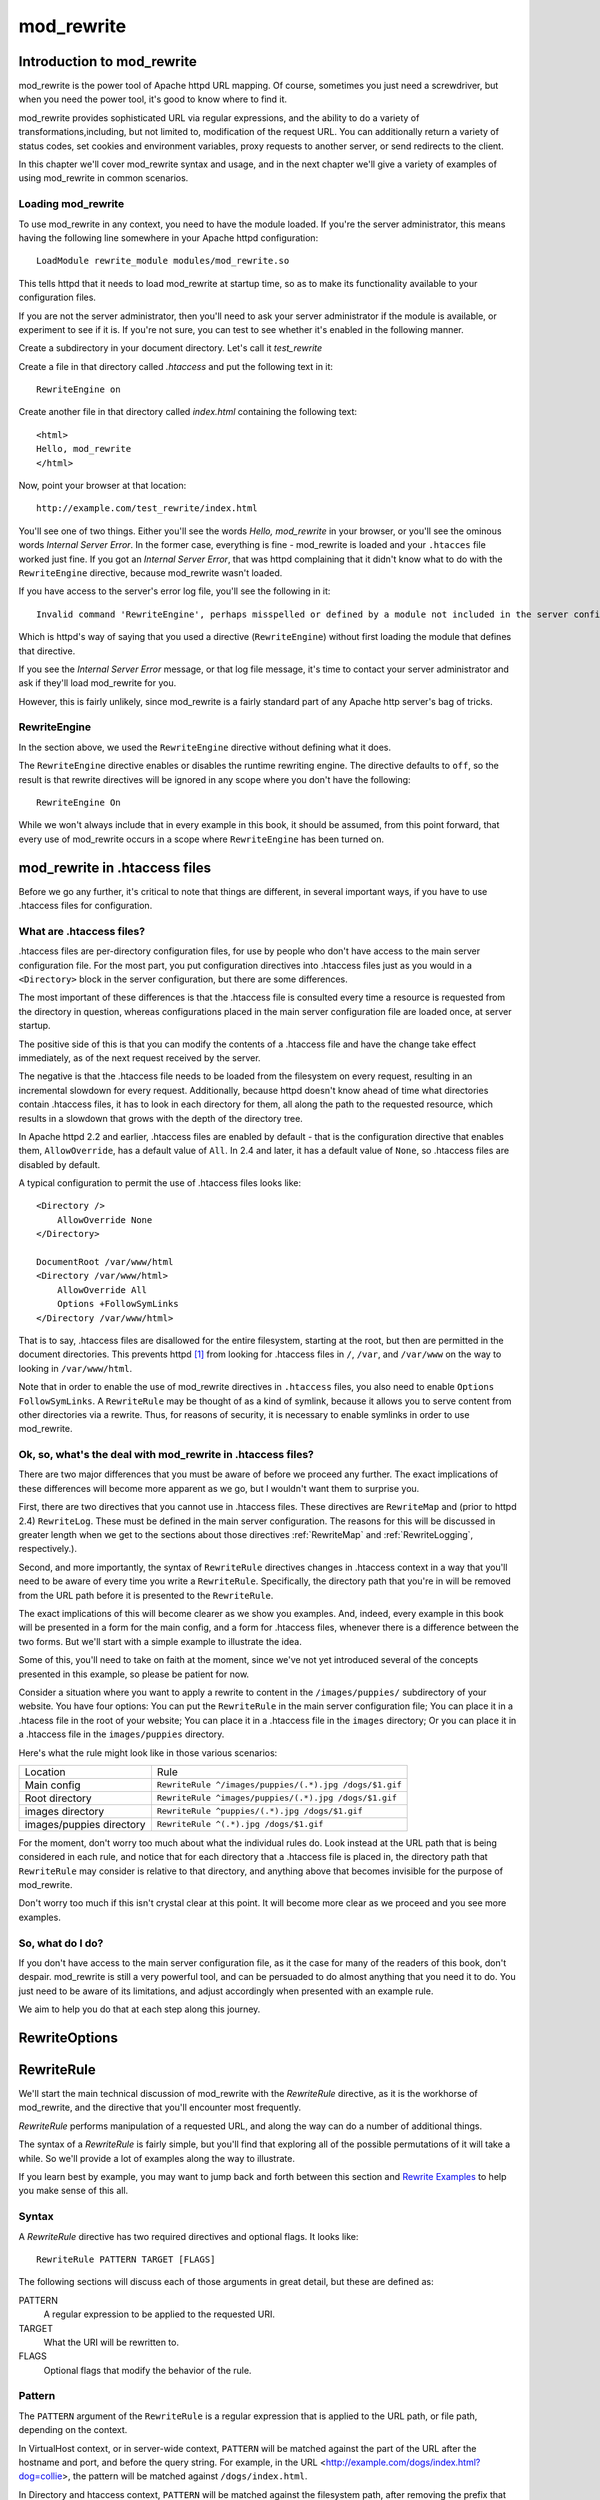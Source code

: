.. _part mod_rewrite:

mod_rewrite
===========

Introduction to mod_rewrite
----------------------------

mod_rewrite is the power tool of Apache httpd URL mapping. Of course, sometimes you just need a screwdriver, but when you need the power tool, it's good to know where to find it.

mod_rewrite provides sophisticated URL via regular expressions, and the ability to do a variety of transformations,including, but not limited to, modification of the request URL. You can additionally return a variety of status codes, set cookies and environment variables, proxy requests to another server, or send redirects to the client.

In this chapter we'll cover mod_rewrite syntax and usage, and in the next chapter we'll give a variety of examples of using mod_rewrite in common scenarios.

Loading mod_rewrite
```````````````````

To use mod_rewrite in any context, you need to have the module loaded. If you're the server administrator, this means having the following line somewhere in your Apache httpd configuration:

::

    LoadModule rewrite_module modules/mod_rewrite.so


This tells httpd that it needs to load mod_rewrite at startup time, so as to make its functionality available to your configuration files.

If you are not the server administrator, then you'll need to ask your server administrator if the module is available, or experiment to see if it is. If you're not sure, you can test to see whether it's enabled in the following manner.

Create a subdirectory in your document directory. Let's call it `test_rewrite`

Create a file in that directory called `.htaccess` and put the following text in it:

::

    RewriteEngine on

Create another file in that directory called `index.html` containing the following text:

::

    <html>
    Hello, mod_rewrite
    </html>

Now, point your browser at that location:

::

    http://example.com/test_rewrite/index.html

You'll see one of two things. Either you'll see the words `Hello, mod_rewrite` in your browser, or you'll see the ominous words `Internal Server Error`. In the former case, everything is fine - mod_rewrite is loaded and your ``.htacces`` file worked just fine. If you got an `Internal Server Error`, that was httpd complaining that it didn't know what to do with the ``RewriteEngine`` directive, because mod_rewrite wasn't loaded.

If you have access to the server's error log file, you'll see the following in it:

::

    Invalid command 'RewriteEngine', perhaps misspelled or defined by a module not included in the server configuration


Which is httpd's way of saying that you used a directive (``RewriteEngine``) without first loading the module that defines that directive.

If you see the `Internal Server Error` message, or that log file message, it's time to contact your server administrator and ask if they'll load mod_rewrite for you.

However, this is fairly unlikely, since mod_rewrite is a fairly standard part of any Apache http server's bag of tricks.

RewriteEngine
`````````````

In the section above, we used the ``RewriteEngine`` directive without defining what it does.

The ``RewriteEngine`` directive enables or disables the runtime rewriting engine. The directive defaults to ``off``, so the result is that rewrite directives will be ignored in any scope where you don't have the following:

::

    RewriteEngine On

While we won't always include that in every example in this book, it should be assumed, from this point forward, that every use of mod_rewrite occurs in a scope where ``RewriteEngine`` has been turned on.

mod_rewrite in .htaccess files
-------------------------------

.. index:: htaccess files
.. index:: mod_rewrite in .htaccess files

Before we go any further, it's critical to note that things are different, in several important ways, if you have to use .htaccess files for configuration.

What are .htaccess files?
`````````````````````````

.htaccess files are per-directory configuration files, for use by people who don't have access to the main server configuration file. For the most part, you put configuration directives into .htaccess files just as you would in a ``<Directory>`` block in the server configuration, but there are some differences.

The most important of these differences is that the .htaccess file is consulted every time a resource is requested from the directory in question, whereas configurations placed in the main server configuration file are loaded once, at server startup. 

The positive side of this is that you can modify the contents of a .htaccess file and have the change take effect immediately, as of the next request received by the server.

The negative is that the .htaccess file needs to be loaded from the filesystem on every request, resulting in an incremental slowdown for every request. Additionally, because httpd doesn't know ahead of time what directories contain .htaccess files, it has to look in each directory for them, all along the path to the requested resource, which results in a slowdown that grows with the depth of the directory tree.

In Apache httpd 2.2 and earlier, .htaccess files are enabled by default - that is the configuration directive that enables them, ``AllowOverride``, has a default value of ``All``. In 2.4 and later, it has a default value of ``None``, so .htaccess files are disabled by default.

A typical configuration to permit the use of .htaccess files looks like:

::

    <Directory />
        AllowOverride None
    </Directory>

    DocumentRoot /var/www/html
    <Directory /var/www/html>
        AllowOverride All
        Options +FollowSymLinks
    </Directory /var/www/html>

That is to say, .htaccess files are disallowed for the entire filesystem, 
starting at the root, but then are permitted in the document directories.
This prevents httpd [#]_ from looking for .htaccess files in ``/``, ``/var``, 
and ``/var/www`` on the way to looking in ``/var/www/html``.

Note that in order to enable the use of mod_rewrite directives in
``.htaccess`` files, you also need to enable ``Options FollowSymLinks``.
A ``RewriteRule`` may be thought of as
a kind of symlink, because it allows you to serve content from other
directories via a rewrite. Thus, for reasons of security, it is
necessary to enable symlinks in order to use mod_rewrite.

Ok, so, what's the deal with mod_rewrite in .htaccess files?
`````````````````````````````````````````````````````````````

There are two major differences that you must be aware of before we proceed any further. The exact implications of these differences will become more apparent as we go, but I wouldn't want them to surprise you.

First, there are two directives that you cannot use in .htaccess files. These directives are ``RewriteMap`` and (prior to httpd 2.4) ``RewriteLog``. These must be defined in the main server configuration. The reasons for this will be discussed in greater length when we get to the sections about those directives :ref:`RewriteMap` and :ref:`RewriteLogging`, respectively.).

Second, and more importantly, the syntax of ``RewriteRule`` directives changes in .htaccess context in a way that you'll need to be aware of every time you write a ``RewriteRule``. Specifically, the directory path that you're in will be removed from the URL path before it is presented to the ``RewriteRule``.

The exact implications of this will become clearer as we show you examples. And, indeed, every example in this book will be presented in a form for the main config, and a form for .htaccess files, whenever there is a difference between the two forms. But we'll start with a simple example to illustrate the idea.

Some of this, you'll need to take on faith at the moment, since we've not yet introduced several of the concepts presented in this example, so please be patient for now.

Consider a situation where you want to apply a rewrite to content in the ``/images/puppies/`` subdirectory of your website. You have four options: You can put the ``RewriteRule`` in the main server configuration file; You can place it in a .htacess file in the root of your website; You can place it in a .htaccess file in the ``images`` directory; Or you can place it in a .htaccess file in the ``images/puppies`` directory.

Here's what the rule might look like in those various scenarios:

========================  ====
Location                  Rule
------------------------  ----
Main config               ``RewriteRule ^/images/puppies/(.*).jpg /dogs/$1.gif``
Root directory            ``RewriteRule ^images/puppies/(.*).jpg /dogs/$1.gif``
images directory          ``RewriteRule ^puppies/(.*).jpg /dogs/$1.gif``
images/puppies directory  ``RewriteRule ^(.*).jpg /dogs/$1.gif``
========================  ====

For the moment, don't worry too much about what the individual rules do.
Look instead at the URL path that is being considered in each rule, and
notice that for each directory that a .htaccess file is placed in, the directory path that ``RewriteRule`` may consider is relative to that directory, and anything above that becomes invisible for the purpose of mod_rewrite.

Don't worry too much if this isn't crystal clear at this point. It will become more clear as we proceed and you see more examples.

So, what do I do?
`````````````````

If you don't have access to the main server configuration file, as it the case for many of the readers of this book, don't despair. mod_rewrite is still a very powerful tool, and can be persuaded to do almost anything that you need it to do. You just need to be aware of its limitations, and adjust accordingly when presented with an example rule.

We aim to help you do that at each step along this journey.

.. index:: RewriteOptions
.. _RewriteOptions:

RewriteOptions
--------------

.. todo:: Write this section

.. index:: RewriteRule
.. _RewriteRule:

RewriteRule
-----------

We'll start the main technical discussion of mod_rewrite with the `RewriteRule` directive, as it is the workhorse of mod_rewrite, and the directive that you'll encounter most frequently.

`RewriteRule` performs manipulation of a requested URL, and along the way can do a number of additional things.

The syntax of a `RewriteRule` is fairly simple, but you'll find that exploring all of the possible permutations of it will take a while. So we'll provide a lot of examples along the way to illustrate.

If you learn best by example, you may want to jump back and forth between this section and `Rewrite Examples`_ to help you make sense of this all.

Syntax
``````

A `RewriteRule` directive has two required directives and optional flags. It looks like:

::

    RewriteRule PATTERN TARGET [FLAGS]

The following sections will discuss each of those arguments in great detail, but these are defined as:

PATTERN
    A regular expression to be applied to the requested URI.

TARGET
    What the URI will be rewritten to.

FLAGS
    Optional flags that modify the behavior of the rule.

Pattern
```````

The ``PATTERN`` argument of the ``RewriteRule`` is a regular expression that is applied to the URL path, or file path, depending on the context.

In VirtualHost context, or in server-wide context, ``PATTERN`` will be matched against the part of the URL after the hostname and port, and before the query string. For example, in the URL <http://example.com/dogs/index.html?dog=collie>, the pattern will be matched against ``/dogs/index.html``.

In Directory and htaccess context, ``PATTERN`` will be matched against the filesystem path, after removing the prefix that led the server to the current ``RewriteRule`` (e.g. either "dogs/index.html" or "index.html" depending on where the directives are defined).

Subsequent ``RewriteRule`` patterns are matched against the output of the last matching ``RewriteRule``.

It is assumed, at this point, that you've already read the chapter :ref:`Introduction to Regular Expressions`, and/or are familiar with what a regular expression is, and how to craft one.

Target
``````

The target of a ``RewriteRule`` can be one of the following:

A file-system path
''''''''''''''''''

Designates the location on the file-system of the resource to be delivered to the client. Substitutions are only treated as a file-system path when the rule is configured in server (virtualhost) context and the first component of the path in the substitution exists in the file-system

URL-path
''''''''

A DocumentRoot-relative path to the resource to be served. Note that mod_rewrite tries to guess whether you have specified a file-system path or a URL-path by checking to see if the first segment of the path exists at the root of the file-system. For example, if you specify a Substitution string of ``/www/file.html``, then this will be treated as a URL-path unless a directory named www exists at the root or your file-system (or, in the case of using rewrites in a .htaccess file, relative to your document root), in which case it will be treated as a file-system path. If you wish other URL-mapping directives (such as Alias) to be applied to the resulting URL-path, use the ``[PT]`` flag as described below.

Absolute URL
''''''''''''

If an absolute URL is specified, mod_rewrite checks to see whether the hostname matches the current host. If it does, the scheme and hostname are stripped out and the resulting path is treated as a URL-path. Otherwise, an external redirect is performed for the given URL. To force an external redirect back to the current host, see the ``[R]`` flag below.

\- (dash)
'''''''''

A dash indicates that no substitution should be performed (the existing path is passed through untouched). This is used when a flag (see below) needs to be applied without changing the path.

Flags
`````

.. index:: Flags
.. index:: RewriteRule: Flags

Flags modify the behavior of the rule. You may have zero or more flags, and the effect is cumulative. Flags may be repeated where appropriate. For example, you may set several environment variables by using several ``[E]`` flags, or set several cookies with multiple ``[CO]`` flags. Flags are separated with commas:

::

    [B,C,NC,PT,L]

There are a *lot* of flags. Here they are:

B - escape backreferences
'''''''''''''''''''''''''

.. index:: B flag
.. index:: Rewrite flags! B
.. index:: Flags! B


The `[B]` flag instructs `RewriteRule` to escape non-alphanumeric characters before applying the transformation.

mod_rewrite has to unescape URLs before mapping them, so backreferences are unescaped at the time they are applied. Using the B flag, non-alphanumeric characters in backreferences will be escaped. (See :ref:`backreferences` for discussion of backreferences.) For example, consider the rule:

::

    RewriteRule ^search/(.*)$ /search.php?term=$1

Given a search term of ``'x & y/z'``, a browser will encode it as ``'x%20%26%20y%2Fz'``, making the request ``'search/x%20%26%20y%2Fz'``. Without the B flag, this rewrite rule will map to ``'search.php?term=x & y/z'``, which isn't a valid URL, and so would be encoded as ``search.php?term=x%20&y%2Fz=``, which is not what was intended.

With the B flag set on this same rule, the parameters are re-encoded before being passed on to the output URL, resulting in a correct mapping to ``/search.php?term=x%20%26%20y%2Fz``.

Note that you may also need to set ``AllowEncodedSlashes`` to ``On`` to get this particular example to work, as httpd does not allow encoded slashes in URLs, and returns a 404 if it sees one.

This escaping is particularly necessary in a proxy situation, when the backend may break if presented with an unescaped URL.

C - chain
'''''''''

.. index:: C flag
.. index:: Rewrite flags! C
.. index:: Flags! C

The ``[C]`` or ``[chain]`` flag indicates that the RewriteRule is chained to the next rule. That is, if the rule matches, then it is processed as usual and control moves on to the next rule. However, if it does not match, then the next rule, and any other rules that are chained together, will be skipped.

CO - cookie
'''''''''''

.. index:: CO flag
.. index:: Rewrite flags! CO
.. index:: Flags! CO

The ``[CO]``, or ``[cookie]`` flag, allows you to set a cookie when a particular RewriteRule matches. The argument consists of three required fields and four optional fields.

The full syntax for the flag, including all attributes, is as follows:

::

    [CO=NAME:VALUE:DOMAIN:lifetime:path:secure:httponly]

You must declare a name, a value, and a domain for the cookie to be set.

Domain
""""""

The domain for which you want the cookie to be valid. This may be a hostname, such as www.example.com, or it may be a domain, such as .example.com. It must be at least two parts separated by a dot. That is, it may not be merely .com or .net. Cookies of that kind are forbidden by the cookie security model.
You may optionally also set the following values:

Lifetime
""""""""

The time for which the cookie will persist, in minutes.
A value of 0 indicates that the cookie will persist only for the current browser session. This is the default value if none is specified.

Path
""""

The path, on the current website, for which the cookie is valid, such as ``/customers/`` or ``/files/download/``.
By default, this is set to ``/`` - that is, the entire website.

Secure
""""""

If set to secure, true, or 1, the cookie will only be permitted to be translated via secure (https) connections.

httponly
""""""""

If set to HttpOnly, true, or 1, the cookie will have the HttpOnly flag set, which means that the cookie will be inaccessible to JavaScript code on browsers that support this feature.

Example
"""""""

Consider this example:

::

    RewriteEngine On
    RewriteRule ^/index\.html - [CO=frontdoor:yes:.example.com:1440:/]

In the example give, the rule doesn't rewrite the request. The '-' rewrite target tells mod_rewrite to pass the request through unchanged. Instead, it sets a cookie called 'frontdoor' to a value of 'yes'. The cookie is valid for any host in the .example.com domain. It will be set to expire in 1440 minutes (24 hours) and will be returned for all URIs (i.e., for the path '/').

DPI - discardpath
'''''''''''''''''

.. index:: Rewrite flags! DPI
.. index:: DPI flag
.. index:: Flags! DPI

The DPI flag causes the ``PATH_INFO`` portion of the rewritten URI to be discarded.

This flag is available in version 2.2.12 and later.

In per-directory context, the URI each ``RewriteRule`` compares against is the concatenation of the current values of the URI and ``PATH_INFO``.

The current URI can be the initial URI as requested by the client, the result of a previous round of mod_rewrite processing, or the result of a prior rule in the current round of mod_rewrite processing.

In contrast, the ``PATH_INFO`` that is appended to the URI before each rule reflects only the value of ``PATH_INFO`` before this round of mod_rewrite processing. As a consequence, if large portions of the URI are matched and copied into a substitution in multiple ``RewriteRule`` directives, without regard for which parts of the URI came from the current ``PATH_INFO``, the final URI may have multiple copies of ``PATH_INFO`` appended to it.

Use this flag on any substitution where the ``PATH_INFO`` that resulted from the previous mapping of this request to the filesystem is not of interest. This flag permanently forgets the ``PATH_INFO`` established before this round of mod_rewrite processing began. ``PATH_INFO`` will not be recalculated until the current round of mod_rewrite processing completes. Subsequent rules during this round of processing will see only the direct result of substitutions, without any ``PATH_INFO`` appended.

E - env
'''''''

.. index:: Rewrite flags! E
.. index:: E flag
.. index:: Flags! E

With the ``[E]``, or ``[env]`` flag, you can set the value of an environment variable. Note that some environment variables may be set after the rule is run, thus unsetting what you have set.

The full syntax for this flag is:

::

    [E=VAR:VAL] 
    [E=!VAR]

VAL may contain backreferences (See section :ref:`backreferences`) (``$N`` or ``%N``) which will be expanded.

Using the short form

::

    [E=VAR]

you can set the environment variable named VAR to an empty value.

The form

::

    [E=!VAR]

allows to unset a previously set environment variable named VAR.

Environment variables can then be used in a variety of contexts, including CGI programs, other RewriteRule directives, or CustomLog directives.

The following example sets an environment variable called 'image' to a value of '1' if the requested URI is an image file. Then, that environment variable is used to exclude those requests from the access log.

::

    RewriteRule \.(png|gif|jpg)$ - [E=image:1]
    CustomLog logs/access_log combined env=!image

Note that this same effect can be obtained using SetEnvIf. This technique is offered as an example, not as a recommendation.

The ``[E]`` flag may be repeated if you want to set more than one environment variable at the same time:

::

    RewriteRule \.pdf$ [E=document:1,E=pdf:1,E=done]

END
'''

.. index:: END flag
.. index:: Rewrite flags! END
.. index:: Flags! END

Although the flags are presented here in alphabetical order, it makes more sense to go read the section about the L flag first (\ref{lflag}) and then come back here.

Using the ``[END]`` flag terminates not only the current round of rewrite processing (like ``[L]``) but also prevents any subsequent rewrite processing from occurring in per-directory (htaccess) context.

This does not apply to new requests resulting from external redirects.

F - forbidden
'''''''''''''

.. index:: Rewrite flags!F
.. index:: Flags!F
.. index:: F flag

Using the ``[F]`` flag causes the server to return a 403 Forbidden status code to the client. While the same behavior can be accomplished using the Deny directive, this allows more flexibility in assigning a Forbidden status.

The following rule will forbid ``.exe`` files from being downloaded from your server.

::

    RewriteRule \.exe - [F]

This example uses the "-" syntax for the rewrite target, which means that the requested URI is not modified. There's no reason to rewrite to another URI, if you're going to forbid the request.

When using ``[F]``, an ``[L]`` is implied - that is, the response is returned immediately, and no further rules are evaluated.

G - gone
''''''''

.. index:: G flag
.. index:: Rewrite flags!G
.. index:: Flags!G

The ``[G]`` flag forces the server to return a 410 Gone status with the response. This indicates that a resource used to be available, but is no longer available.

As with the ``[F]`` flag, you will typically use the "-" syntax for the rewrite target when using the ``[G]`` flag:

::

    RewriteRule oldproduct - [G,NC]

When using ``[G]``, an ``[L]`` is implied - that is, the response is returned immediately, and no further rules are evaluated.

H - handler
'''''''''''

.. index:: H flag
.. index:: Rewrite flags!H
.. index:: Flags!H

Forces the resulting request to be handled with the specified handler. For example, one might use this to force all files without a file extension to be parsed by the php handler:

::

    RewriteRule !\. - [H=application/x-httpd-php]

The regular expression above - ``!\.`` - will match any request that does not contain the literal . character.

This can be also used to force the handler based on some conditions. For example, the following snippet used in per-server context allows .php files to be displayed by mod\_php if they are requested with the .phps extension:

::

    RewriteRule ^(/source/.+\.php)s$ $1 [H=application/x-httpd-php-source]

The regular expression above - ``^(/source/.+\.php)s$`` - will match any request that starts with ``/source/`` followed by 1 or n characters followed by ``.phps`` literally. The backreference ``$1`` referrers to the captured match within parenthesis of the regular expression.

L - last
''''''''

.. index:: L flag
.. index:: Rewrite flags!L
.. index:: Flags!L

The ``[L]`` flag causes mod_rewrite to stop processing the rule set. In most contexts, this means that if the rule matches, no further rules will be processed. This corresponds to the last command in Perl, or the break command in C. Use this flag to indicate that the current rule should be applied immediately without considering further rules.

If you are using ``RewriteRule`` in either .htaccess files or in ``<Directory>`` sections, it is important to have some understanding of how the rules are processed. The simplified form of this is that once the rules have been processed, the rewritten request is handed back to the URL parsing engine to do what it may with it. It is possible that as the rewritten request is handled, the .htaccess file or ``<Directory>`` section may be encountered again, and thus the ruleset may be run again from the start. Most commonly this will happen if one of the rules causes a redirect - either internal or external - causing the request process to start over.

It is therefore important, if you are using ``RewriteRule`` directives in one of these contexts, that you take explicit steps to avoid rules looping, and not count solely on the ``[L]`` flag to terminate execution of a series of rules, as shown below.

An alternative flag, ``[END]``, can be used to terminate not only the current round of rewrite processing but prevent any subsequent rewrite processing from occurring in per-directory (htaccess) context. This does not apply to new requests resulting from external redirects.

The example given here will rewrite any request to index.php, giving the original request as a query string argument to ``index.php``, however, the ``RewriteCond`` ensures that if the request is already for index.php, the ``RewriteRule`` will be skipped.

::

    RewriteBase /
    RewriteCond %{REQUEST_URI} !=/index.php
    RewriteRule ^(.*) /index.php?req=$1 [L,PT]

See the :ref:`RewriteCond` chapter for further discussion of the `RewriteCond` directive.

N - next
''''''''

.. index:: N flag
.. index:: Rewrite flags!N
.. index:: Flags!N

The ``[N]`` flag causes the ruleset to start over again from the top, using the result of the ruleset so far as a starting point. Use with extreme caution, as it may result in loop.

The ``[N]`` flag could be used, for example, if you wished to replace a certain string or letter repeatedly in a request. The example shown here will replace A with B everywhere in a request, and will continue doing so until there are no more As to be replaced.

::

    RewriteRule (.*)A(.*) $1B$2 [N]

You can think of this as a while loop: While this pattern still matches (i.e., while the URI still contains an A), perform this substitution (i.e., replace the A with a B).

NC - nocase
'''''''''''

.. index:: NC flag
.. index:: Rewrite flags!NC
.. index:: Flags!NC

Use of the ``[NC]`` flag causes the ``RewriteRule`` to be matched in a case-insensitive manner. That is, it doesn't care whether letters appear as upper-case or lower-case in the matched URI.

In the example below, any request for an image file will be proxied to your dedicated image server. The match is case-insensitive, so that .jpg and .JPG files are both acceptable, for example.

::

    RewriteRule (.*\.(jpg|gif|png))$ http://images.example.com$1 [P,NC]

NE - noescape
'''''''''''''

.. index:: NE flag
.. index:: Rewrite flags!NE
.. index:: Flags!NE

By default, special characters, such as ``\&`` and ``?``, for example, will be converted to their hexcode equivalent. Using the ``[NE]`` flag prevents that from happening.

::

    RewriteRule ^/anchor/(.+) /bigpage.html#$1 [NE,R]

The above example will redirect ``/anchor/xyz`` to ``/bigpage.html#xyz``. Omitting the ``[NE]`` will result in the ``#`` being converted to its hexcode equivalent, ``%23``, which will then result in a 404 Not Found error condition.

NS - nosubreq
'''''''''''''

.. index:: NS flag
.. index:: Rewrite flags!NS
.. index:: Flags!NS

Use of the ``[NS]`` flag prevents the rule from being used on subrequests. For example, a page which is included using an SSI (Server Side Include) is a subrequest, and you may want to avoid rewrites happening on those subrequests. Also, when mod\_dir tries to find out information about possible directory default files (such as index.html files), this is an internal subrequest, and you often want to avoid rewrites on such subrequests. On subrequests, it is not always useful, and can even cause errors, if the complete set of rules are applied. Use this flag to exclude problematic rules.

To decide whether or not to use this rule: if you prefix URLs with CGI-scripts, to force them to be processed by the CGI-script, it's likely that you will run into problems (or significant overhead) on sub-requests. In these cases, use this flag.

Images, javascript files, or css files, loaded as part of an HTML page, are not subrequests - the browser requests them as separate HTTP requests.

P - proxy
'''''''''

.. index:: P flag
.. index:: Rewrite flags!P
.. index:: Flags!P

Use of the ``[P]`` flag causes the request to be handled by mod\_proxy, and handled via a proxy request. For example, if you wanted all image requests to be handled by a back-end image server, you might do something like the following:

::

    RewriteRule /(.*)\.(jpg|gif|png)$ http://images.example.com/$1.$2 [P]

Use of the ``[P]`` flag implies ``[L]``. That is, the request is immediately pushed through the proxy, and any following rules will not be considered.

You must make sure that the substitution string is a valid URI (typically starting with <http://hostname>) which can be handled by the mod\_proxy. If not, you will get an error from the proxy module. Use this flag to achieve a more powerful implementation of the ``ProxyPass`` directive, to map remote content into the namespace of the local server.

Security Warning
""""""""""""""""

Take care when constructing the target URL of the rule, considering the security impact from allowing the client influence over the set of URLs to which your server will act as a proxy. Ensure that the scheme and hostname part of the URL is either fixed, or does not allow the client undue influence.

Performance warning
"""""""""""""""""""

Using this flag triggers the use of mod\_proxy, without handling of persistent connections. This means the performance of your proxy will be better if you set it up with ``ProxyPass`` or ``ProxyPassMatch``.

This is because this flag triggers the use of the default worker, which does not handle connection pooling.
Avoid using this flag and prefer those directives, whenever you can.

Note: mod_proxy must be enabled in order to use this flag.

See Chapter \ref{chapter_proxy} for a more thorough treatment of proxying.

PT - passthrough
''''''''''''''''

.. index:: PT flag
.. index:: Rewrite flags!PT
.. index:: Flags!PT

The target (or substitution string) in a ``RewriteRule`` is assumed to be a file path, by default. The use of the ``[PT]`` flag causes it to be treated as a URI instead. That is to say, the use of the ``[PT]`` flag causes the result of the ``RewriteRule`` to be passed back through URL mapping, so that location-based mappings, such as ``Alias``, ``Redirect``, or ``ScriptAlias``, for example, might have a chance to take effect.

If, for example, you have an ``Alias`` for ``/icons``, and have a ``RewriteRule`` pointing there, you should use the ``[PT]`` flag to ensure that the ``Alias`` is evaluated.

::

    Alias /icons /usr/local/apache/icons
    RewriteRule /pics/(.+)\.jpg$ /icons/$1.gif [PT]

Omission of the ``[PT]`` flag in this case will cause the ``Alias`` to be ignored, resulting in a 'File not found' error being returned.

The ``[PT]`` flag implies the ``[L]`` flag: rewriting will be stopped in order to pass the request to the next phase of processing.

Note that the ``[PT]`` flag is implied in per-directory contexts such as ``<Directory>`` sections or in .htaccess files. The only way to circumvent that is to rewrite to -.

QSA - qsappend
''''''''''''''

.. index:: QSA flag
.. index:: Rewrite flags!QSA
.. index:: Flags!QSA

When the replacement URI contains a query string, the default behavior of RewriteRule is to discard the existing query string, and replace it with the newly generated one. Using the ``[QSA]`` flag causes the query strings to be combined.

Consider the following rule:

::

    RewriteRule /pages/(.+) /page.php?page=$1 [QSA]

With the ``[QSA]`` flag, a request for ``/pages/123?one=two`` will be mapped to ``/page.php?page=123&one=two``. Without the ``[QSA]`` flag, that same request will be mapped to ``/page.php?page=123`` - that is, the existing query string will be discarded.

QSD - qsdiscard
'''''''''''''''

.. index:: QSD flag
.. index:: Rewrite flags!QSD
.. index:: Flags!QSD

When the requested URI contains a query string, and the target URI does not, the default behavior of ``RewriteRule`` is to copy that query string to the target URI. Using the ``[QSD]`` flag causes the query string to be discarded.

This flag is available in version 2.4.0 and later.

Using ``[QSD]`` and ``[QSA]`` together will result in ``[QSD]`` taking precedence.

If the target URI has a query string, the default behavior will be observed - that is, the original query string will be discarded and replaced with the query string in the ``RewriteRule`` target URI.


R - redirect
''''''''''''

.. index:: R flag
.. index:: Rewrite flags!R
.. index:: Flags!R

Use of the ``[R]`` flag causes a HTTP redirect to be issued to the browser. If a fully-qualified URL is specified (that is, including <http://servername/>) then a redirect will be issued to that location. Otherwise, the current protocol, servername, and port number will be used to generate the URL sent with the redirect.

Any valid HTTP response status code may be specified, using the syntax ``[R=305]``, with a 302 status code being used by default if none is specified. The status code specified need not necessarily be a redirect (3xx) status code. However, if a status code is outside the redirect range (300-399) then the substitution string is dropped entirely, and rewriting is stopped as if the L were used.

In addition to response status codes, you may also specify redirect status using their symbolic names: temp (default), permanent, or seeother.

You will almost always want to use ``[R]`` in conjunction with ``[L]`` (that is, use ``[R,L]``) because on its own, the ``[R]`` flag prepends <http://thishost[:thisport]> to the URI, but then passes this on to the next rule in the ruleset, which can often result in 'Invalid URI in request' warnings.

S - skip
''''''''

.. index:: S flag
.. index:: Rewrite flags!S
.. index:: Flags!S

The ``[S]`` flag is used to skip rules that you don't want to run. The syntax of the skip flag is ``[S=N]``, where N signifies the number of rules to skip (provided the RewriteRule and any preceding RewriteCond directives match). This can be thought of as a goto statement in your rewrite ruleset. In the following example, we only want to run the RewriteRule if the requested URI doesn't correspond with an actual file.

::

    # Is the request for a non-existent file?
    RewriteCond %{REQUEST_FILENAME} !-f
    RewriteCond %{REQUEST_FILENAME} !-d

    # If so, skip these two RewriteRules
    RewriteRule .? - [S=2]

    RewriteRule (.*\.gif) images.php?$1
    RewriteRule (.*\.html) docs.php?$1

This technique is useful because a ``RewriteCond`` only applies to the ``RewriteRule`` immediately following it. Thus, if you want to make a ``RewriteCond`` apply to several ``RewriteRule``s, one possible technique is to negate those conditions and add a ``RewriteRule`` with a ``[Skip]`` flag. You can use this to make pseudo if-then-else constructs: The last rule of the then-clause becomes skip=N, where N is the number of rules in the else-clause:

::

    # Does the file exist?
    RewriteCond %{REQUEST_FILENAME} !-f
    RewriteCond %{REQUEST_FILENAME} !-d

    # Create an if-then-else construct by skipping 3 lines if we meant to go to the "else" stanza.
    RewriteRule .? - [S=3]

    # IF the file exists, then:
        RewriteRule (.*\.gif) images.php?$1
        RewriteRule (.*\.html) docs.php?$1
        # Skip past the "else" stanza.
        RewriteRule .? - [S=1]
    # ELSE...
        RewriteRule (.*) 404.php?file=$1
    # END


It is probably easier to accomplish this kind of configuration using the ``<If>``, ``<ElseIf>``, and ``<Else>`` directives instead. (2.4 and later -  See \ref{if}.)

T - type
''''''''

.. index:: T flag
.. index:: Rewrite flags!T
.. index:: Flags!T

Sets the MIME type with which the resulting response will be sent. This has the same effect as the ``AddType`` directive.

For example, you might use the following technique to serve Perl source code as plain text, if requested in a particular way:

::

    # Serve .pl files as plain text
    RewriteRule \.pl$ - [T=text/plain]

Or, perhaps, if you have a camera that produces jpeg images without file extensions, you could force those images to be served with the correct MIME type by virtue of their file names:

::

    # Files with 'IMG' in the name are jpg images.
    RewriteRule IMG - [T=image/jpg]

Please note that this is a trivial example, and could be better done using ``<FilesMatch>`` instead. Always consider the alternate solutions to a problem before resorting to rewrite, which will invariably be a less efficient solution than the alternatives.

If used in per-directory context, use only - (dash) as the substitution for the entire round of mod_rewrite processing, otherwise the MIME-type set with this flag is lost due to an internal re-processing (including subsequent rounds of mod_rewrite processing). The L flag can be useful in this context to end the current round of mod_rewrite processing.

.. index:: RewriteBase
.. _RewriteBase:

RewriteBase
-----------

.. todo:: RewriteBase chapter

.. index:: RewriteCond
.. _RewriteCond:

RewriteCond
-----------

The ``RewriteCond`` directive attaches additional conditions on a ``RewriteRule``, and may also set backreferences that may be used in the rewrite target.

One or more ``RewriteCond`` directives may precede a ``RewriteRule``
directive. That ``RewriteRule`` is then applied only if the current
state of the URI matches its pattern, and all of these conditions are
met.

The ``RewriteCond`` directive has the following syntax:

::

    RewriteCond TestString  CondPattern [Flag]

The arguments have the following meaning:

TestString
    Any string or variable to be tested for a match.

CondPattern
    A regular expression or other other expression to be compared
    against the TestString.

Flag
    One or more flags which modify the behavior of the condition.

These definitions will be expanded in the sections below.

TestString
``````````

TestString is a string which can contain the following expanded constructs in addition to plain text:

RewriteRule backreferences
    These are backreferences of the form `$N` (0 <= N <= 9). `$1` to `$9` provide access to the grouped parts (in parentheses) of the pattern, from the RewriteRule which is subject to the current set of RewriteCond conditions. $0 provides access to the whole string matched by that pattern.

RewriteCond backreferences
    These are backreferences of the form %N (0 <= N <= 9). %1 to %9 provide access to the grouped parts (again, in parentheses) of the pattern, from the last matched RewriteCond in the current set of conditions. %0 provides access to the whole string matched by that pattern.

RewriteMap expansions
    These are expansions of the form ${mapname:key|default}. See the documentation for RewriteMap for more details.

Server-Variables
    These are variables of the form %{ NAME_OF_VARIABLE } where NAME_OF_VARIABLE can be a string taken from the following list:

HTTP headers:

HTTP_USER_AGENT
HTTP_REFERER
HTTP_COOKIE
HTTP_FORWARDED
HTTP_HOST
HTTP_PROXY_CONNECTION
HTTP_ACCEPT


connection & request:   

REMOTE_ADDR
REMOTE_HOST
REMOTE_PORT
REMOTE_USER
REMOTE_IDENT
REQUEST_METHOD
SCRIPT_FILENAME
PATH_INFO
QUERY_STRING
AUTH_TYPE

server internals:

DOCUMENT_ROOT
SERVER_ADMIN
SERVER_NAME
SERVER_ADDR
SERVER_PORT
SERVER_PROTOCOL
SERVER_SOFTWARE


date and time:

TIME_YEAR
TIME_MON
TIME_DAY
TIME_HOUR
TIME_MIN
TIME_SEC
TIME_WDAY
TIME

specials:

API_VERSION
THE_REQUEST
REQUEST_URI
REQUEST_FILENAME
IS_SUBREQ
HTTPS
REQUEST_SCHEME

These variables all correspond to the similarly named HTTP MIME-headers, C variables of the Apache HTTP Server or struct tm fields of the Unix system. Most are documented elsewhere in the Manual or in the CGI specification.

SERVER_NAME and SERVER_PORT depend on the values of UseCanonicalName and UseCanonicalPhysicalPort respectively.

Those that are special to mod_rewrite include those below.

IS_SUBREQ
    Will contain the text "true" if the request currently being processed is a sub-request, "false" otherwise. Sub-requests may be generated by modules that need to resolve additional files or URIs in order to complete their tasks.

API_VERSION
    This is the version of the Apache httpd module API (the internal interface between server and module) in the current httpd build, as defined in include/ap_mmn.h. The module API version corresponds to the version of Apache httpd in use (in the release version of Apache httpd 1.3.14, for instance, it is 19990320:10), but is mainly of interest to module authors.

THE_REQUEST
    The full HTTP request line sent by the browser to the server (e.g., "GET /index.html HTTP/1.1"). This does not include any additional headers sent by the browser. This value has not been unescaped (decoded), unlike most other variables below.

REQUEST_URI
    The path component of the requested URI, such as "/index.html". This notably excludes the query string which is available as as its own variable named QUERY_STRING.

REQUEST_FILENAME
    The full local filesystem path to the file or script matching the request, if this has already been determined by the server at the time REQUEST_FILENAME is referenced. Otherwise, such as when used in virtual host context, the same value as REQUEST_URI. Depending on the value of AcceptPathInfo, the server may have only used some leading components of the REQUEST_URI to map the request to a file.

HTTPS
    Will contain the text "on" if the connection is using SSL/TLS, or "off" otherwise. (This variable can be safely used regardless of whether or not mod_ssl is loaded).

REQUEST_SCHEME
    Will contain the scheme of the request (usually "http" or "https"). This value can be influenced with ServerName.

If the TestString has the special value `expr`, the CondPattern will be treated as an `ap_expr`. HTTP headers referenced in the expression will be added to the Vary header if the `novary` flag is not given.

Other things you should be aware of:

The variables SCRIPT_FILENAME and REQUEST_FILENAME contain the same value - the value of the filename field of the internal request_rec structure of the Apache HTTP Server. The first name is the commonly known CGI variable name while the second is the appropriate counterpart of REQUEST_URI (which contains the value of the uri field of request_rec).

If a substitution occurred and the rewriting continues, the value of both variables will be updated accordingly.

If used in per-server context (i.e., before the request is mapped to the filesystem) SCRIPT_FILENAME and REQUEST_FILENAME cannot contain the full local filesystem path since the path is unknown at this stage of processing. Both variables will initially contain the value of REQUEST_URI in that case. In order to obtain the full local filesystem path of the request in per-server context, use an URL-based look-ahead %{LA-U:REQUEST_FILENAME} to determine the final value of REQUEST_FILENAME.

%{ENV:variable}, where variable can be any environment variable, is also available. This is looked-up via internal Apache httpd structures and (if not found there) via getenv() from the Apache httpd server process.

%{SSL:variable}, where variable is the name of an SSL environment variable, can be used whether or not mod_ssl is loaded, but will always expand to the empty string if it is not. Example: %{SSL:SSL_CIPHER_USEKEYSIZE} may expand to 128.

%{HTTP:header}, where header can be any HTTP MIME-header name, can always be used to obtain the value of a header sent in the HTTP request. Example: %{HTTP:Proxy-Connection} is the value of the HTTP header `Proxy-Connection:`.

If a HTTP header is used in a condition this header is added to the Vary header of the response in case the condition evaluates to to true for the request. It is not added if the condition evaluates to false for the request. Adding the HTTP header to the Vary header of the response is needed for proper caching.

It has to be kept in mind that conditions follow a short circuit logic in the case of the 'ornext|OR' flag so that certain conditions might not be evaluated at all.

%{LA-U:variable} can be used for look-aheads which perform an internal (URL-based) sub-request to determine the final value of variable. This can be used to access variable for rewriting which is not available at the current stage, but will be set in a later phase.

For instance, to rewrite according to the REMOTE_USER variable from within the per-server context (httpd.conf file) you must use %{LA-U:REMOTE_USER} - this variable is set by the authorization phases, which come after the URL translation phase (during which mod_rewrite operates).

On the other hand, because mod_rewrite implements its per-directory context (.htaccess file) via the Fixup phase of the API and because the authorization phases come before this phase, you just can use %{REMOTE_USER} in that context.

%{LA-F:variable} can be used to perform an internal (filename-based) sub-request, to determine the final value of variable. Most of the time, this is the same as LA-U above.

CondPattern
```````````

CondPattern is the condition pattern, a regular expression which is applied to the current instance of the TestString. TestString is first evaluated, before being matched against CondPattern.

CondPattern is usually a perl compatible regular expression, but there is additional syntax available to perform other useful tests against the Teststring:

You can prefix the pattern string with a '!' character (exclamation mark) to specify a non-matching pattern.

You can perform lexicographical string comparisons:

'<CondPattern' (lexicographically precedes)
    Treats the CondPattern as a plain string and compares it lexicographically to TestString. True if TestString lexicographically precedes CondPattern.

'>CondPattern' (lexicographically follows)
    Treats the CondPattern as a plain string and compares it lexicographically to TestString. True if TestString lexicographically follows CondPattern.

'=CondPattern' (lexicographically equal)
    Treats the CondPattern as a plain string and compares it lexicographically to TestString. True if TestString is lexicographically equal to CondPattern (the two strings are exactly equal, character for character). If CondPattern is "" (two quotation marks) this compares TestString to the empty string.

'<=CondPattern' (lexicographically less than or equal to)
    Treats the CondPattern as a plain string and compares it lexicographically to TestString. True if TestString lexicographically precedes CondPattern, or is equal to CondPattern (the two strings are equal, character for character).

'>=CondPattern' (lexicographically greater than or equal to)
    Treats the CondPattern as a plain string and compares it lexicographically to TestString. True if TestString lexicographically follows CondPattern, or is equal to CondPattern (the two strings are equal, character for character).

You can perform integer comparisons:

'-eq' (is numerically equal to)
    The TestString is treated as an integer, and is numerically compared to the CondPattern. True if the two are numerically equal.

'-ge' (is numerically greater than or equal to)
    The TestString is treated as an integer, and is numerically compared to the CondPattern. True if the TestString is numerically greater than or equal to the CondPattern.

'-gt' (is numerically greater than)
    The TestString is treated as an integer, and is numerically compared to the CondPattern. True if the TestString is numerically greater than the CondPattern.

'-le' (is numerically less than or equal to)
    The TestString is treated as an integer, and is numerically compared to the CondPattern. True if the TestString is numerically less than or equal to the CondPattern. Avoid confusion with the -l by using the -L or -h variant.

'-lt' (is numerically less than)
    The TestString is treated as an integer, and is numerically compared to the CondPattern. True if the TestString is numerically less than the CondPattern. Avoid confusion with the -l by using the -L or -h variant.

You can perform various file attribute tests:

'-d' (is directory)
    Treats the TestString as a pathname and tests whether or not it exists, and is a directory.

'-f' (is regular file)
    Treats the TestString as a pathname and tests whether or not it exists, and is a regular file.

'-F' (is existing file, via subrequest)
    Checks whether or not TestString is a valid file, accessible via all the server's currently-configured access controls for that path. This uses an internal subrequest to do the check, so use it with care - it can impact your server's performance!

'-H' (is symbolic link, bash convention)
    See -l.

'-l' (is symbolic link)
    Treats the TestString as a pathname and tests whether or not it exists, and is a symbolic link. May also use the bash convention of -L or -h if there's a possibility of confusion such as when using the -lt or -le tests.

'-L' (is symbolic link, bash convention)
    See -l.

'-s' (is regular file, with size)
    Treats the TestString as a pathname and tests whether or not it exists, and is a regular file with size greater than zero.

'-U' (is existing URL, via subrequest)
    Checks whether or not TestString is a valid URL, accessible via all the server's currently-configured access controls for that path. This uses an internal subrequest to do the check, so use it with care - it can impact your server's performance!

'-x' (has executable permissions)
    Treats the TestString as a pathname and tests whether or not it exists, and has executable permissions. These permissions are determined according to the underlying OS.

Note:

All of these tests can also be prefixed by an exclamation mark ('!') to negate their meaning.

If the TestString has the special value `expr`, the CondPattern will be treated as an ap_expr.

In the below example, -strmatch is used to compare the REFERER against the site hostname, to block unwanted hotlinking.

::

    RewriteCond expr "! %{HTTP_REFERER} -strmatch '*://%{HTTP_HOST}/*'"
    RewriteRule ^/images - [F]

Flag
````

You can also set special flags for CondPattern by appending [flags] as the third argument to the RewriteCond directive, where flags is a comma-separated list of any of the following flags:

'nocase|NC' (no case)
    This makes the test case-insensitive - differences between 'A-Z' and 'a-z' are ignored, both in the expanded TestString and the CondPattern. This flag is effective only for comparisons between TestString and CondPattern. It has no effect on filesystem and subrequest checks.

'ornext|OR' (or next condition)
    Use this to combine rule conditions with a local OR instead of the implicit AND. Typical example:

::

    RewriteCond %{REMOTE_HOST}  ^host1  [OR]
    RewriteCond %{REMOTE_HOST}  ^host2  [OR]
    RewriteCond %{REMOTE_HOST}  ^host3
    RewriteRule ...some special stuff for any of these hosts... 

Without this flag you would have to write the condition/rule pair three times.

'novary|NV' (no vary)
    If a HTTP header is used in the condition, this flag prevents this header from being added to the Vary header of the response. 

Using this flag might break proper caching of the response if the representation of this response varies on the value of this header. So this flag should be only used if the meaning of the Vary header is well understood.

Examples
````````

.. todo::

Query Strings
.. index:: rewritemap_int
'''''''''''''

.. todo::

Files and Directories
'''''''''''''''''''''

.. todo::

.. index:: RewriteMap
.. _RewriteMap:

RewriteMap
----------

The ``RewriteMap`` directive gives you a way to call external mapping routines to simplify a ``RewriteRule``. This external mapping can be a flat text file containing one-to-one mappings, or a database, or a script that produces mapping rules, or a variety of other similar things. In this chapter we'll discuss how to use a ``RewriteMap`` in a ``RewriteRule`` or ``RewriteCond``.

Creating a RewriteMap
`````````````````````

The ``RewriteMap`` directive creates an alias which you can then invoke in either a ``RewriteRule`` or ``RewriteCond`` directive. You can think of it as defining a function that you can call later on.

The syntax of the ``RewriteMap`` directive is as follows:

::

    RewriteMap MapName MapType:MapSource

Where the various parts of that syntax are defined as:

MapName
    The name of the 'function' that you're creating

MapType
    The type of the map. The various available map types are discussed below.

MapSource
    The location from which the map definition will be obtained, such as a file, database query, or predefined function.

The ``RewriteMap`` directive must be used either in virtualhost context, or in global server context. This is because a ``RewriteMap`` is loaded at server startup time, rather than at request time, and, as such, cannot be specified in a ``.htaccess`` file.

.. todo:: Example

Using a RewriteMap
``````````````````

Once you have defined a ``RewriteMap``, you can then use it in a ``RewriteRule`` or ``RewriteCond`` as follows:

::

    RewriteMap examplemap txt:/path/to/file/map.txt
    RewriteRule ^/ex/(.*) ${examplemap:$1}

Note in this example that the ``RewriteMap``, named 'examplemap', is passed an argument, ``$1``, which is captured by the ``RewriteRule`` pattern. It can also be passed an argument of another known variable. For example, if you wanted to invoke the ``examplemap`` map on the entire requested URI, you could use the variable ``%{REQUEST_URI}`` rather than ``$1`` in your invocation:

::

    RewriteRule ^ ${examplemap:%{REQUEST_URI}}

.. todo:: DEFAULT RESULT

RewriteMap Types
````````````````

There are a number of different map types which may be used in a ``RewriteMap``.

int
'''

.. index:: RewriteMap!int
.. index:: rewritemap_int

An ``int`` map type is an internal function, pre-defined by ``mod_rewrite`` itself. There are four such functions:

toupper
"""""""

The ``toupper`` internal function converts the provided argument text to all upper case characters.

::

    # Convert any lower-case request to upper case and redirect
    RewriteMap uc int:toupper
    RewriteRule (.*?[a-z]+.*) ${uc:$1} [R=301]

tolower
"""""""

The ``tolower`` is the opposite of ``toupper``, converting any argument text to lower case characters.

::

    # Convert any upper-case request to lower case and redirect
    RewriteMap lc int:tolower
    RewriteRule (.*?[A-Z]+.*) ${lc:$1} [R=301]

escape
""""""

unescape
""""""""

txt
'''

.. index:: RewriteMap!txt

A ``txt`` map defines a one-to-one mapping from argument to target.

rnd
'''

.. index:: RewriteMap!rnd

A ``rnd`` map will randomly select one value from the specified text file.

dbm
'''

.. index:: RewriteMap!dbm

prg
'''

.. index:: RewriteMap!prg

dbd
'''

.. index:: RewriteMap!dbd

.. _Proxying with mod_rewrite:

Proxying with mod_rewrite
-------------------------

mod_rewrite logging and debugging
---------------------------------

.. index:: Logging
.. _RewriteLogging:

Logging
```````

Exactly how you turn on logging for mod_rewrite will depend on what version of the Apache http server you are running. Logging got some updates in the 2.4 release of the server, and the rewrite log was one of the changes that happened at that time.

If you're not sure what version you're running, you can get the ``httpd`` binary to tell you with the ``-v`` flag:

::

    httpd -v

As with any other logging, the log file is opened when the server is
started up, before the server relinquishes its root privileges. For this
reason, the ``RewriteLog`` directive may not be used in ``.htaccess``
files, but may only be invoked in the server configuration file.

2.2 and earlier
'''''''''''''''

Prior to httpd 2.4, the way to enable mod_rewrite logging is with the
``RewriteLog`` and ``RewriteLogLevel`` directives.

The ``RewriteLog`` directive should be set to the location of your
rewrite log file, and the ``RewriteLogLevel`` is set to a value from 0
to 5 to indicate the desired verbosity of the log file, with 0 being no
log entries, and 5 being to log every time mod_rewrite even thinks about
doing something.

You'll often find advice online suggesting that ``RewriteLogLevel`` be
set to 9 for maximum verbosity. Numbers higher than 5 don't make it more
verbose, but they also don't harm anything.

::

    RewriteLog logs/rewrite.log
    RewriteLogLevel 5

2.4 and later
'''''''''''''

In the 2.4 version of the server, many changes were made to the way that
logging works. One of these changes was the addition of per-module log
configurations. This rendered the ``RewriteLog`` directive superfluous.
So, from 2.4 on, rewrite logging is enabled using the ``LogLevel``
directive, specifying a ``trace`` log level for mod_rewrite.

::

    LogLevel info rewrite:trace6

Rewrite log entries will now show up in the main error log file, as
specified by the ``ErrorLog`` directive.

What's in the Rewrite log? - An example
'''''''''''''''''''''''''''''''''''''''
The best way to talk about what's in the rewrite log is to show you some
examples of the kinds of things that mod_rewrite logs.

Consider a simple rewrite scenario such as follows:

::

    RewriteEngine On
    RewriteCond %{REQUEST_URI} !index.php
    RewriteRule . /index.php [PT,L]

    LogLevel info rewrite:trace6

    # Or, in 2.2
    # RewriteLog Level 5
    # RewriteLog /var/log/httpd/rewrite.log

This ruleset says "If it's not already ``index.php``, rewrite it to
``index.php``.

Now, we'll make a request for the URL http://localhost/example and see
what gets logged:

::

    [Thu Sep 12 20:22:13.363463 2013] [rewrite:trace2] [pid 11879]
    mod_rewrite.c(468): [client 127.0.0.1:56623] 127.0.0.1 - -
    [localhost/sid#7f985f445348][rid#7f985f949040/initial] init rewrite
    engine with requested uri /example

    [Thu Sep 12 20:22:13.363510 2013] [rewrite:trace3] [pid 11879]
    mod_rewrite.c(468): [client 127.0.0.1:56623] 127.0.0.1 - -
    [localhost/sid#7f985f445348][rid#7f985f949040/initial] applying
    pattern '.' to uri '/example'

    [Thu Sep 12 20:22:13.363525 2013] [rewrite:trace4] [pid 11879]
    mod_rewrite.c(468): [client 127.0.0.1:56623] 127.0.0.1 - -
    [localhost/sid#7f985f445348][rid#7f985f949040/initial] RewriteCond:
    input='/example' pattern='!index.php' => matched

    [Thu Sep 12 20:22:13.363533 2013] [rewrite:trace2] [pid 11879]
    mod_rewrite.c(468): [client 127.0.0.1:56623] 127.0.0.1 - -
    [localhost/sid#7f985f445348][rid#7f985f949040/initial] rewrite
    '/example' -> 'index.php'

    [Thu Sep 12 20:22:13.363542 2013] [rewrite:trace2] [pid 11879]
    mod_rewrite.c(468): [client 127.0.0.1:56623] 127.0.0.1 - -
    [localhost/sid#7f985f445348][rid#7f985f949040/initial] local path
    result: index.php

    [Thu Sep 12 20:22:13.575877 2013] [rewrite:trace2] [pid 11881]
    mod_rewrite.c(468): [client 127.0.0.1:56624] 127.0.0.1 - -
    [localhost/sid#7f985f445348][rid#7f985f949040/initial] init rewrite
    engine with requested uri /favicon.ico

    [Thu Sep 12 20:22:13.575920 2013] [rewrite:trace3] [pid 11881]
    mod_rewrite.c(468): [client 127.0.0.1:56624] 127.0.0.1 - -
    [localhost/sid#7f985f445348][rid#7f985f949040/initial] applying
    pattern '.' to uri '/favicon.ico'

    [Thu Sep 12 20:22:13.575935 2013] [rewrite:trace4] [pid 11881]
    mod_rewrite.c(468): [client 127.0.0.1:56624] 127.0.0.1 - -
    [localhost/sid#7f985f445348][rid#7f985f949040/initial] RewriteCond:
    input='/favicon.ico' pattern='!index.php' => matched

    [Thu Sep 12 20:22:13.575943 2013] [rewrite:trace2] [pid 11881]
    mod_rewrite.c(468): [client 127.0.0.1:56624] 127.0.0.1 - -
    [localhost/sid#7f985f445348][rid#7f985f949040/initial] rewrite
    '/favicon.ico' -> 'index.php'

    [Thu Sep 12 20:22:13.575955 2013] [rewrite:trace2] [pid 11881]
    mod_rewrite.c(468): [client 127.0.0.1:56624] 127.0.0.1 - -
    [localhost/sid#7f985f445348][rid#7f985f949040/initial] local path
    result: index.php

This is an entry from a 2.4 server, and contains a few elements that
will be missing from rewrite log entries for 2.2 and earlier. [#]_

Note that I've inserted linebreaks between each log entry for
legibility. And speaking of legibility, let's consider one single log
entry to see what the various components mean before we go any further.

Let's look at the first log entry.

::


    [Thu Sep 12 20:22:13.363463 2013] [rewrite:trace2] [pid 11879]
    mod_rewrite.c(468): [client 127.0.0.1:56623] 127.0.0.1 - -
    [localhost/sid#7f985f445348][rid#7f985f949040/initial] init rewrite
    engine with requested uri /example

That's a lot to process all at once, so we'll break it down one field at
a time.

``[Thu Sep 12 20:22:13.363463 2013]``
    The date and time when the event occurred.

``[rewrite:trace2]``
    The name of the module logging, and the loglevel at which it is
    logging. This is 2.4-specific

``[pid 1879]``
    The process id of the httpd process handling this request. This will
    be the same across a given request. Note that in this example there
    are two separate requests being handled, as you'll see in a moment.

``mod_rewrite.c(468):``
    For in-depth debugging, this is the line number in the module source
    code which is handling the current rewrite.

``[client 127.0.0.1:56623]``
    The client IP address, and TCP port number on which the request
    connection was made.

``-``
    This field contains the client's username in the event that the
    request was authenticated. In this example the request was `not`
    authenticated, so a blank value is logged.

``-``
    In the event that the request sent ident information, this will be
    logged here. This hardly ever happens, and so this field will almost
    always be ``-``.

``[localhost/sid#7f985f445348][rid#7f985f949040/initial]``
    This is the unique identifier for the request.

``init rewrite engine with requested uri /example``
    Ahah! Finally! The actual log message from mod_rewrite!

Now that you know what all of the various fields are in the log entry,
let's just look at the ones we actually care about. Here's the log file
again, with a lot of the superfluous information removed:

::

    init rewrite engine with requested uri /example
    applying pattern '.' to uri '/example'
    RewriteCond: input='/example' pattern='!index.php' => matched
    rewrite '/example' -> 'index.php'
    local path result: index.php

    init rewrite engine with requested uri /favicon.ico
    applying pattern '.' to uri '/favicon.ico'
    RewriteCond: input='/favicon.ico' pattern='!index.php' => matched
    rewrite '/favicon.ico' -> 'index.php'
    local path result: index.php

I've removed the extraneous information, and split the log entries into
two logical chunks. 

In the first bit, the requested URL ``/example`` is
run through the ruleset and ends up getting rewritten to ``/index.php``,
as desired.

In the second bit, the browser requests the URL ``/favicon.ico`` as a
side effect of the initial request. ``favicon`` is the icon that appears
in your browser address bar next to the URL, and is an automatic feature
of most browsers. As such, you're likely to see mention of
``favicon.ico`` in your log files from time to time, and it's nothing to
worry too much about. You can read more about favicons at
<http://en.wikipedia.org/wiki/Favicon>.

Follow through the log lines for the first of the two requests.

First, the rewrite engine is made aware that it needs to consider a URL,
and the ``init rewrite engine`` log entry is made.

Next, the ``RewriteRule`` pattern ``.`` is applied to the requested
URI ``/example``, and this comparison is logged. In
your configuration file, the ``RewriteRule`` appears `after` the
``RewriteCond``, but at request time, the ``RewriteRule`` pattern is
applied `first`.

Since the pattern does match, in this case, we continue to the
``RewriteCond``, and the pattern ``!index.php`` is applied to the string
``/example``. Both the pattern and the string it is being applied to are
logged, which can be very useful later on in debugging rules that aren't
behaving quite as you intended. This log line also tells you that the
pattern ``matched``.

Since the ``RewriteRule`` pattern and the ``RewriteCond`` both matched,
we continue on to the right hand side of the ``RewriteRule`` and apply
the rewrite, and ``/example`` is rewritten to ``index.php``, which is
also logged. A final log entry tells us what the local path result ends
up being after this process, which is ``index.php``.

This kind of detailed log trail tells you very specifically what's going
on, and what happened at each step. [#]_

RewriteRules in .htaccess files - An example
''''''''''''''''''''''''''''''''''''''''''''

We've previously discussed using mod_rewrite in .htaccess files, but
it's time to see what this actually looks like in practice. Let's
replace the configuration file entry above with a .htaccess file
instead, placed in the root document directory of our website. So, I'm
going to comment out several lines in the server configuration:

::

    # RewriteEngine On
    # RewriteCond %{REQUEST_URI} !index.php
    # RewriteRule . /index.php [PT,L]

    LogLevel info rewrite:trace6

    # Or, in 2.2
    # RewriteLog Level 5
    # RewriteLog /var/log/httpd/rewrite.log

And instead, I'm going to place the following .htaccess file:

::

    RewriteEngine On
    RewriteCond %{REQUEST_URI} !index.php                                     
    RewriteRule . /index.php [PT,L]

Now, see what the log file looks like:

For the sake of brevity, let's look at just the actual log messages, and
ignore all of the extra information:

::

    [perdir /var/www/html/] strip per-dir prefix: /var/www/html/example -> example
    [perdir /var/www/html/] applying pattern '.' to uri 'example'
    [perdir /var/www/html/] input='/example' pattern='!index.php' => matched
    [perdir /var/www/html/] rewrite 'example' -> '/index.php'
    [perdir /var/www/html/] forcing '/index.php' to get passed through to next API URI-to-filename handler
    [perdir /var/www/html/] internal redirect with /index.php [INTERNAL REDIRECT]
    [perdir /var/www/html/] strip per-dir prefix: /var/www/html/index.php -> index.php
    [perdir /var/www/html/] applying pattern '.' to uri 'index.php'
    [perdir /var/www/html/] RewriteCond: input='/index.php' pattern='!index.php' => not-matched
    [perdir /var/www/html/] pass through /var/www/html/index.php

The first thing you'll notice, of course, is that this is much longer
than what we had before. Running rewrite rules in .htaccess files
generally takes several more steps than when the rules are in the server
configuration file, which is one of several reasons that using .htaccess
files is so much less efficient (i.e., slower) than using the server
configuration file.

Whenever possible, you should use the server configuration file rather
than .htaccess files. (There are other reasons for this, too.)

Next, you'll notice that each log entry contains the preface:

::
    
    [perdir /var/www/html]

``perdir`` refers to rewrite directives that occur in `per directory`
context - i.e., .htaccess files or ``<Directory>`` blocks. They are
treated special in a few different ways, as we'll see.

The first of these is shown in the first log entry:

::

    strip per-dir prefix: /var/www/html/example -> example

What that means is that in `perdir` context, the directory path is
removed from any string before they are considered in the pattern match.
Thus, rather than considering the string ``/example``, as we did the
first time through, now we're looking at the string ``example``. While
this may seem trivial at this point, as we proceed to more complex
examples, that leading slash will be the difference between a pattern
matching and not matching, so you need to be aware of this every time
you use ``.htaccess`` files.

The next few lines of the log proceed as before, except that we're
looking at ``example`` rather than ``/example`` in each line. Carefully
compare the log entries from the first time through to the ones this
time.

What happens next is a surprise to most first-time users of mod_rewrite.
The requested URI ``example`` is redirected to the URI ``/index.php``,
and the whole process starts over again with that new URL. This is
because, in `perdir` context, once a rewrite has been executed, that
target URL must get passed back to the URL mapping process to
determine what that URL maps to ... which may include invoking a
.htaccess file.

In this case, this causes the ruleset to be executed all over again,
with the rewritten URL ``/index.php``.

The remainder of the log should look very familiar. It's the same as
what we saw before, with ``/index.php`` getting stripped to
``index.php`` and run through the paces. This time around, however, the
``RewriteCond`` does not match, and so the request is passed through
unchanged.

Rewrite Examples
----------------

TODO

This section will present a cookbook of common examples of how you'll use mod_rewrite in the real world. Each example is presented as a problem statement, a solution, and then a discussion of the solution and possible alternatives.

This chapter is likely to evolve over time, and so you are encouraged to check back at <http://mod-rewrite.org/> frequently for updates.

.. [#] Or, more to the point, it prevents malicious end-users from finding ways to look there.

.. [#] Future editions of this book will contain full examples from a 2.2 server, for those still running that version.

.. [#] Future editions of this bill will contain an appendix in which several log traces are explained in exhaustive detail. I can hardly wait.

